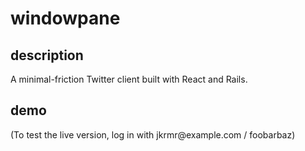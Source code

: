 * windowpane

** description

A minimal-friction Twitter client built with React and Rails.

** demo

(To test the live version, log in with jkrmr@example.com / foobarbaz)

[[https://user-images.githubusercontent.com/4433943/30129782-16e153e6-9315-11e7-8069-2efedfba20a3.gif]]
